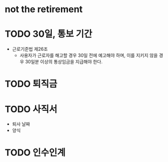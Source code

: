 * not the retirement
* TODO 30일, 통보 기간

- 근로기준법 제26조
  - 사용자가 근로자를 해고할 경우 30일 전에 예고해야 하며, 이를 지키지 않을 경우 30일분 이상의 통상임금을 지급해야 한다.

* TODO 퇴직금
* TODO 사직서

- 퇴사 날짜
- 양식

* TODO 인수인계
